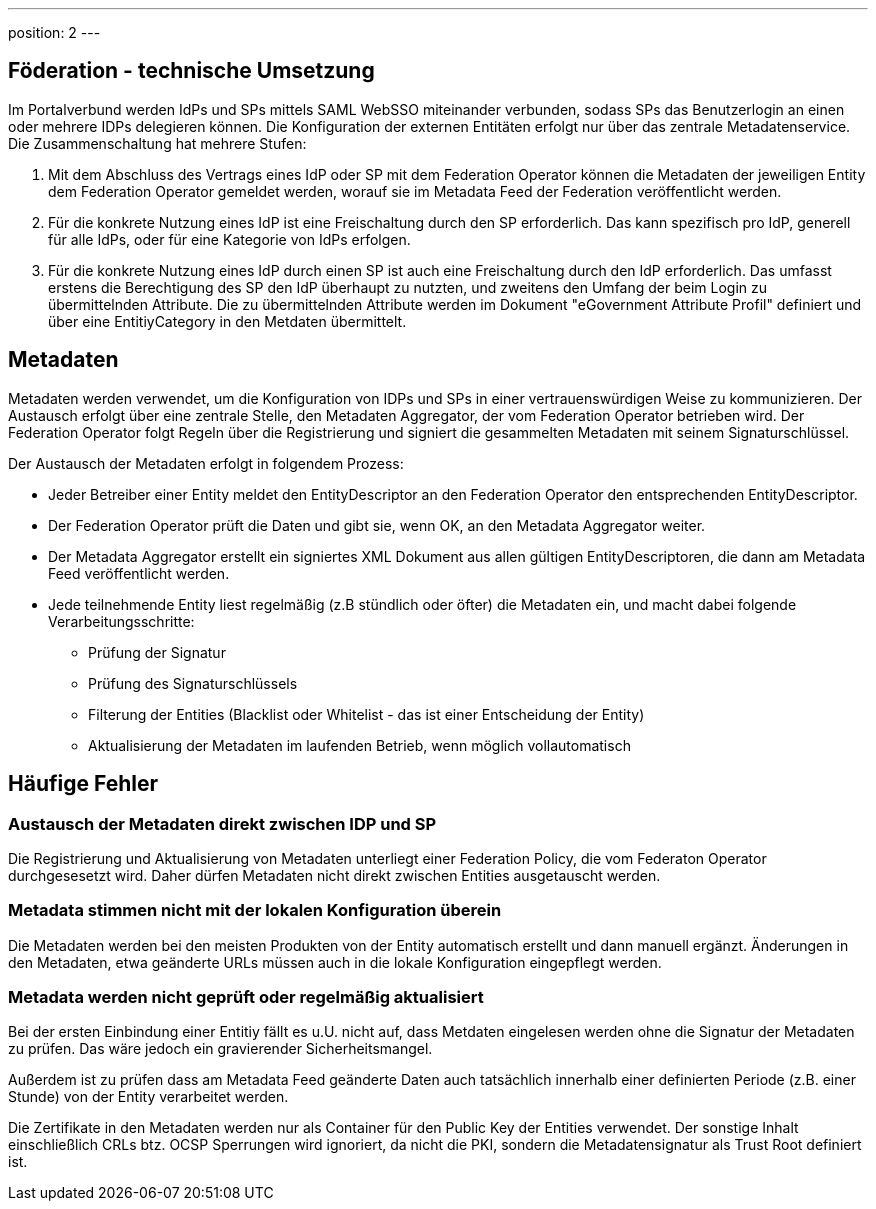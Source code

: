 ---
position: 2
---

:showtitle:
:page-shortname: Konzepte
:page-title: Konzepte
:page-description: Verwaltungsportalverbund Testumgebung

== Föderation - technische Umsetzung

Im Portalverbund werden IdPs und SPs mittels SAML WebSSO miteinander verbunden, sodass SPs das
Benutzerlogin an einen oder mehrere IDPs delegieren können. Die Konfiguration der externen Entitäten
erfolgt nur über das zentrale Metadatenservice. Die Zusammenschaltung hat mehrere Stufen:

1. Mit dem Abschluss des Vertrags eines IdP oder SP mit dem Federation Operator können die Metadaten
   der jeweiligen Entity dem Federation Operator gemeldet werden, worauf sie im Metadata Feed der
   Federation veröffentlicht werden.
2. Für die konkrete Nutzung eines IdP ist eine Freischaltung durch den SP erforderlich. Das kann
   spezifisch pro IdP, generell für alle IdPs, oder für eine Kategorie von IdPs erfolgen.
3. Für die konkrete Nutzung eines IdP durch einen SP ist auch eine Freischaltung durch den IdP erforderlich. Das umfasst
   erstens die Berechtigung des SP den IdP überhaupt zu nutzten, und zweitens den Umfang der beim
   Login zu übermittelnden Attribute. Die zu übermittelnden Attribute werden im Dokument "eGovernment Attribute Profil"
   definiert und über eine EntitiyCategory in den Metdaten übermittelt.


== Metadaten

Metadaten werden verwendet, um die Konfiguration von IDPs und SPs in einer vertrauenswürdigen Weise
zu kommunizieren. Der Austausch erfolgt über eine zentrale Stelle, den Metadaten Aggregator, der
vom Federation Operator betrieben wird. Der Federation Operator folgt Regeln über die Registrierung
und signiert die gesammelten Metadaten mit seinem Signaturschlüssel.

Der Austausch der Metadaten erfolgt in folgendem Prozess:

* Jeder Betreiber einer Entity meldet den EntityDescriptor an den Federation Operator den
  entsprechenden EntityDescriptor.
* Der Federation Operator prüft die Daten und gibt sie, wenn OK, an den Metadata Aggregator weiter.
* Der Metadata Aggregator erstellt ein signiertes XML Dokument aus allen gültigen EntityDescriptoren,
  die dann am Metadata Feed veröffentlicht werden.
* Jede teilnehmende Entity liest regelmäßig (z.B stündlich oder öfter) die Metadaten ein, und macht dabei
  folgende Verarbeitungsschritte:
  ** Prüfung der Signatur
  ** Prüfung des Signaturschlüssels
  ** Filterung der Entities (Blacklist oder Whitelist - das ist einer Entscheidung der Entity)
  ** Aktualisierung der Metadaten im laufenden Betrieb, wenn möglich vollautomatisch

== Häufige Fehler

=== Austausch der Metadaten direkt zwischen IDP und SP

Die Registrierung und Aktualisierung von Metadaten unterliegt einer Federation Policy, die vom Federaton
Operator durchgesesetzt wird. Daher dürfen Metadaten nicht direkt zwischen Entities ausgetauscht werden.

=== Metadata stimmen nicht mit der lokalen Konfiguration überein

Die Metadaten werden bei den meisten Produkten von der Entity automatisch erstellt und dann manuell
ergänzt. Änderungen in den Metadaten, etwa geänderte URLs müssen auch in die lokale Konfiguration
eingepflegt werden.

=== Metadata werden nicht geprüft oder regelmäßig aktualisiert

Bei der ersten Einbindung einer Entitiy fällt es u.U. nicht auf, dass Metdaten eingelesen werden
ohne die Signatur der Metadaten zu prüfen. Das wäre jedoch ein gravierender Sicherheitsmangel.

Außerdem ist zu prüfen dass am Metadata Feed geänderte Daten auch tatsächlich innerhalb einer
definierten Periode (z.B. einer Stunde) von der Entity verarbeitet werden.

Die Zertifikate in den Metadaten werden nur als Container für den Public Key der Entities verwendet.
Der sonstige Inhalt einschließlich CRLs btz. OCSP Sperrungen wird ignoriert, da nicht die PKI, sondern
die Metadatensignatur als Trust Root definiert ist.

